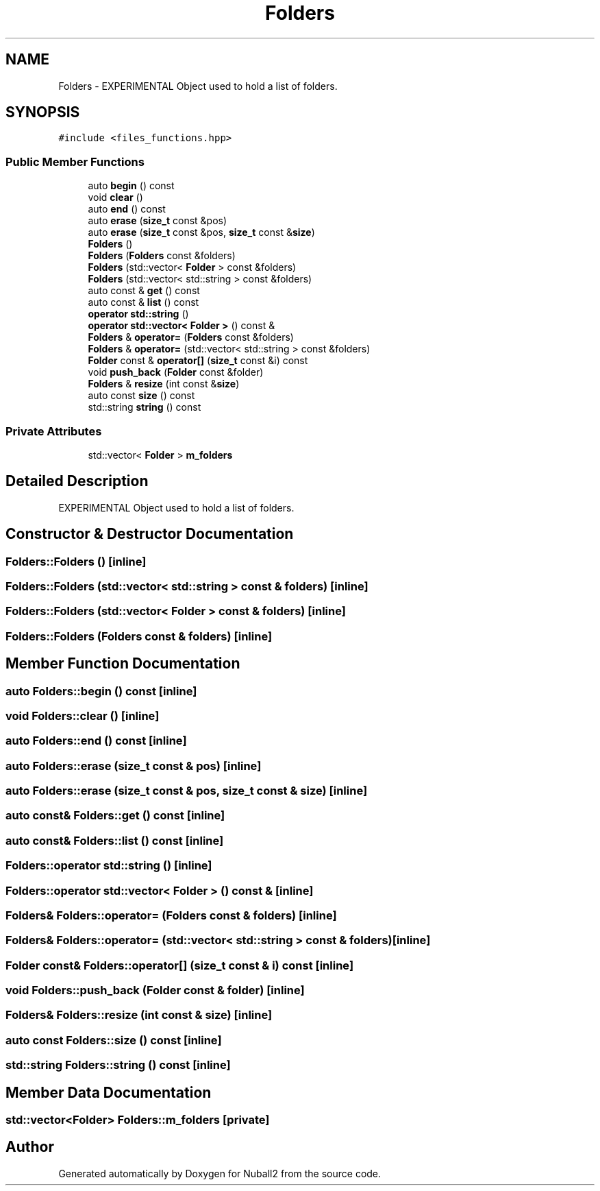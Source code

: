 .TH "Folders" 3 "Tue Dec 5 2023" "Nuball2" \" -*- nroff -*-
.ad l
.nh
.SH NAME
Folders \- EXPERIMENTAL Object used to hold a list of folders\&.  

.SH SYNOPSIS
.br
.PP
.PP
\fC#include <files_functions\&.hpp>\fP
.SS "Public Member Functions"

.in +1c
.ti -1c
.RI "auto \fBbegin\fP () const"
.br
.ti -1c
.RI "void \fBclear\fP ()"
.br
.ti -1c
.RI "auto \fBend\fP () const"
.br
.ti -1c
.RI "auto \fBerase\fP (\fBsize_t\fP const &pos)"
.br
.ti -1c
.RI "auto \fBerase\fP (\fBsize_t\fP const &pos, \fBsize_t\fP const &\fBsize\fP)"
.br
.ti -1c
.RI "\fBFolders\fP ()"
.br
.ti -1c
.RI "\fBFolders\fP (\fBFolders\fP const &folders)"
.br
.ti -1c
.RI "\fBFolders\fP (std::vector< \fBFolder\fP > const &folders)"
.br
.ti -1c
.RI "\fBFolders\fP (std::vector< std::string > const &folders)"
.br
.ti -1c
.RI "auto const  & \fBget\fP () const"
.br
.ti -1c
.RI "auto const  & \fBlist\fP () const"
.br
.ti -1c
.RI "\fBoperator std::string\fP ()"
.br
.ti -1c
.RI "\fBoperator std::vector< Folder >\fP () const &"
.br
.ti -1c
.RI "\fBFolders\fP & \fBoperator=\fP (\fBFolders\fP const &folders)"
.br
.ti -1c
.RI "\fBFolders\fP & \fBoperator=\fP (std::vector< std::string > const &folders)"
.br
.ti -1c
.RI "\fBFolder\fP const  & \fBoperator[]\fP (\fBsize_t\fP const &i) const"
.br
.ti -1c
.RI "void \fBpush_back\fP (\fBFolder\fP const &folder)"
.br
.ti -1c
.RI "\fBFolders\fP & \fBresize\fP (int const &\fBsize\fP)"
.br
.ti -1c
.RI "auto const \fBsize\fP () const"
.br
.ti -1c
.RI "std::string \fBstring\fP () const"
.br
.in -1c
.SS "Private Attributes"

.in +1c
.ti -1c
.RI "std::vector< \fBFolder\fP > \fBm_folders\fP"
.br
.in -1c
.SH "Detailed Description"
.PP 
EXPERIMENTAL Object used to hold a list of folders\&. 
.SH "Constructor & Destructor Documentation"
.PP 
.SS "Folders::Folders ()\fC [inline]\fP"

.SS "Folders::Folders (std::vector< std::string > const & folders)\fC [inline]\fP"

.SS "Folders::Folders (std::vector< \fBFolder\fP > const & folders)\fC [inline]\fP"

.SS "Folders::Folders (\fBFolders\fP const & folders)\fC [inline]\fP"

.SH "Member Function Documentation"
.PP 
.SS "auto Folders::begin () const\fC [inline]\fP"

.SS "void Folders::clear ()\fC [inline]\fP"

.SS "auto Folders::end () const\fC [inline]\fP"

.SS "auto Folders::erase (\fBsize_t\fP const & pos)\fC [inline]\fP"

.SS "auto Folders::erase (\fBsize_t\fP const & pos, \fBsize_t\fP const & size)\fC [inline]\fP"

.SS "auto const& Folders::get () const\fC [inline]\fP"

.SS "auto const& Folders::list () const\fC [inline]\fP"

.SS "Folders::operator std::string ()\fC [inline]\fP"

.SS "Folders::operator std::vector< \fBFolder\fP > () const &\fC [inline]\fP"

.SS "\fBFolders\fP& Folders::operator= (\fBFolders\fP const & folders)\fC [inline]\fP"

.SS "\fBFolders\fP& Folders::operator= (std::vector< std::string > const & folders)\fC [inline]\fP"

.SS "\fBFolder\fP const& Folders::operator[] (\fBsize_t\fP const & i) const\fC [inline]\fP"

.SS "void Folders::push_back (\fBFolder\fP const & folder)\fC [inline]\fP"

.SS "\fBFolders\fP& Folders::resize (int const & size)\fC [inline]\fP"

.SS "auto const Folders::size () const\fC [inline]\fP"

.SS "std::string Folders::string () const\fC [inline]\fP"

.SH "Member Data Documentation"
.PP 
.SS "std::vector<\fBFolder\fP> Folders::m_folders\fC [private]\fP"


.SH "Author"
.PP 
Generated automatically by Doxygen for Nuball2 from the source code\&.
